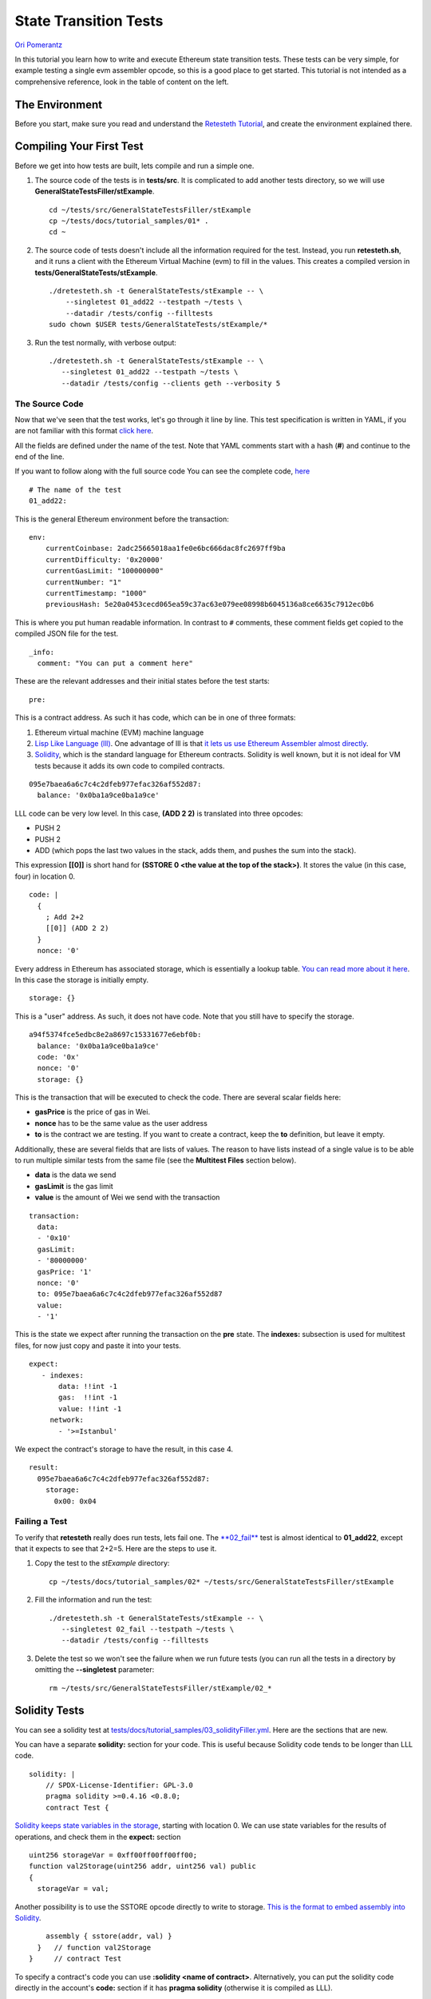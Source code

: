 .. _state_transition_tutorial:

###########################################
State Transition Tests
###########################################
`Ori Pomerantz <mailto://qbzzt1@gmail.com>`_

In this tutorial you learn how to write and execute Ethereum state transition 
tests. These tests can be very simple, for example testing a single evm assembler 
opcode, so this is a good place to get started. This tutorial is not 
intended as a comprehensive reference, look in the table of content on the left.

The Environment
===============
Before you start, make sure you read and understand the `Retesteth Tutorial
<retesteth-tutorial.html>`_, and create the environment explained there.


Compiling Your First Test
=========================
Before we get into how tests are built, lets compile and run a simple one.

#. The source code of the tests is in **tests/src**. It is complicated to 
   add another tests directory, so we will use
   **GeneralStateTestsFiller/stExample**.
   
   ::

      cd ~/tests/src/GeneralStateTestsFiller/stExample
      cp ~/tests/docs/tutorial_samples/01* .
      cd ~
  
#. The source code of tests doesn't include all the information required 
   for the test. Instead, you run **retesteth.sh**,
   and it runs a client with the Ethereum Virtual Machine (evm) to fill in the 
   values. This creates a compiled
   version in **tests/GeneralStateTests/stExample**.

   ::

      ./dretesteth.sh -t GeneralStateTests/stExample -- \
          --singletest 01_add22 --testpath ~/tests \
          --datadir /tests/config --filltests
      sudo chown $USER tests/GeneralStateTests/stExample/*

#. Run the test normally, with verbose output:

   ::

      ./dretesteth.sh -t GeneralStateTests/stExample -- \
         --singletest 01_add22 --testpath ~/tests \
         --datadir /tests/config --clients geth --verbosity 5

The Source Code
---------------
Now that we've seen that the test works, let's go through it line by line. 
This test specification is written in YAML, if you are not familiar 
with this format `click here <https://www.tutorialspoint.com/yaml/index.htm>`_. 

All the fields are defined under the name of the test. Note that YAML comments 
start with a hash (**#**) and continue to the end of the line.

If you want to follow along with the full source code
You can see the complete code, `here 
<https://github.com/ethereum/tests/blob/develop/docs/tutorial_samples/01_add22Filler.yml>`_

::

  # The name of the test
  01_add22:

This is the general Ethereum environment before the transaction:

::

  env:
      currentCoinbase: 2adc25665018aa1fe0e6bc666dac8fc2697ff9ba
      currentDifficulty: '0x20000'
      currentGasLimit: "100000000"
      currentNumber: "1"
      currentTimestamp: "1000"
      previousHash: 5e20a0453cecd065ea59c37ac63e079ee08998b6045136a8ce6635c7912ec0b6


This is where you put human readable information. In contrast to ``#`` comments, 
these comment fields get copied to the compiled JSON file for the test.

::

    _info:
      comment: "You can put a comment here"
  
These are the relevant addresses and their initial states before the test starts:
  
::      

    pre:


This is a contract address. As such it has code, which can be in one of three formats:

#. Ethereum virtual machine (EVM) machine language 
#. `Lisp Like Language (lll) <http://blog.syrinx.net/the-resurrection-of-lll-part-1/>`_. 
   One
   advantage of lll is that `it lets us use Ethereum Assembler almost directly
   <https://lll-docs.readthedocs.io/en/latest/lll_reference.html#evm-opcodes>`_.
#. `Solidity <https://cryptozombies.io/>`_, which is the standard language for 
   Ethereum contracts. Solidity is well known, but it is not ideal for VM tests 
   because it adds its own code to compiled contracts.
   
::

   095e7baea6a6c7c4c2dfeb977efac326af552d87:
     balance: '0x0ba1a9ce0ba1a9ce'

LLL code can be very low level. In this case, **(ADD 2 2)** is translated 
into three opcodes:

* PUSH 2
* PUSH 2
* ADD (which pops the last two values in the stack, adds them, 
  and pushes the sum into the stack).

This expression **[[0]]** is short hand for **(SSTORE 0 <the value at the top of the 
stack>)**. It stores the value (in this case, four) in location 0. 

::        
        
     code: |
       {
         ; Add 2+2
         [[0]] (ADD 2 2)
       }
       nonce: '0'

Every address in Ethereum has associated storage,
which is essentially a lookup table. `You can read more about it here 
<https://applicature.com/blog/blockchain-technology/ethereum-smart-contract-storage>`_.
In this case the storage is initially empty.

::

        storage: {}

This is a "user" address. As such, it does not have code. Note that you still 
have to specify the storage.

::

      a94f5374fce5edbc8e2a8697c15331677e6ebf0b:
        balance: '0x0ba1a9ce0ba1a9ce'
        code: '0x'
        nonce: '0'
        storage: {}

This is the transaction that will be executed to check the code.
There are several scalar fields here:

* **gasPrice** is the price of gas in Wei.
* **nonce** has to be the same value as the user address
* **to** is the contract we are testing. If you want to create a contract, keep the 
  **to** definition, but leave it empty.

Additionally, these are several fields that are lists of values. The reason to
have lists instead of a single value is to be able to run multiple similar
tests from the same file (see the **Multitest Files** section below).

* **data** is the data we send
* **gasLimit** is the gas limit
* **value** is the amount of Wei we send with the transaction

::

    transaction:
      data:
      - '0x10'
      gasLimit:
      - '80000000'
      gasPrice: '1'
      nonce: '0'
      to: 095e7baea6a6c7c4c2dfeb977efac326af552d87
      value:
      - '1'

This is the state we expect after running the transaction on the **pre** state.
The **indexes:** subsection is used for multitest files, for now just copy and
paste it into your tests.

::

   expect:
      - indexes:
          data: !!int -1
          gas:  !!int -1
          value: !!int -1
        network:
          - '>=Istanbul'

We expect the contract's storage to have the result, in this case 4.

::          
          
        result:
          095e7baea6a6c7c4c2dfeb977efac326af552d87:
            storage:
              0x00: 0x04

Failing a Test
--------------
To verify that **retesteth** really does run tests, lets fail one. 
The `**02_fail**
<https://github.com/ethereum/tests/blob/develop/docs/tutorial_samples/02_failFiller.yml>`_ 
test is almost identical to **01_add22**, except that it expects 
to see that 2+2=5. Here are the steps to use it.

#. Copy the test to the `stExample` directory: 
   
   ::

      cp ~/tests/docs/tutorial_samples/02* ~/tests/src/GeneralStateTestsFiller/stExample

#. Fill the information and run the test:

   ::

      ./dretesteth.sh -t GeneralStateTests/stExample -- \
         --singletest 02_fail --testpath ~/tests \
         --datadir /tests/config --filltests

#. Delete the test so we won't see the failure when we run future tests
   (you can run all the tests in a directory by omitting the 
   **--singletest** parameter:

   ::
 
      rm ~/tests/src/GeneralStateTestsFiller/stExample/02_*


  
Solidity Tests
==============
You can see a solidity test at `tests/docs/tutorial_samples/03_solidityFiller.yml 
<https://github.com/ethereum/tests/blob/develop/docs/tutorial_samples/03_solidityFiller.yml>`_.
Here are the sections that are new.

You can have a separate **solidity:** section for your code. This is useful 
because Solidity code tends to be longer than LLL code.

::

  solidity: |
      // SPDX-License-Identifier: GPL-3.0
      pragma solidity >=0.4.16 <0.8.0;
      contract Test {

`Solidity keeps state variables in the storage 
<https://solidity.readthedocs.io/en/v0.7.0/internals/layout_in_storage.html>`_, 
starting with location 0. We can use state variables for the results of 
operations, and check them in the **expect:** section

::

        uint256 storageVar = 0xff00ff00ff00ff00;
        function val2Storage(uint256 addr, uint256 val) public
        {
          storageVar = val;

Another possibility is to use the SSTORE opcode directly to write to storage. 
`This is the format to embed assembly into Solidity 
<https://solidity.readthedocs.io/en/v0.7.0/assembly.html>`_.

::

          assembly { sstore(addr, val) }
        }   // function val2Storage
      }     // contract Test
      
To specify a contract's code you can use **:solidity <name of contract>**. 
Alternatively, you can put the solidity code directly in the account's 
**code:** section if it has **pragma solidity**
(otherwise it is compiled as LLL).

::

  pre:
    cccccccccccccccccccccccccccccccccccccccc:
      balance: '0x0ba1a9ce0ba1a9ce'
      code: ':solidity Test'
      nonce: '0'
      storage: {}
      
    
In contrast to LLL, Solidity handles function signatures and parameters for you. 
Therefore, the transaction data has to conform to the 
`Application Binary Interface (ABI) 
<https://solidity.readthedocs.io/en/v0.7.0/abi-spec.html>`_. You do not have to calculate the 
data on your own, just start it with **:abi** followed by the `function signature 
<https://medium.com/@piyopiyo/how-to-get-ethereum-encoded-function-signatures-1449e171c840>`_
and then the parameters. These parameters can be bool, uint, single dimension arrays, and strings.

.. note::
   ABI support is a new feature, and may be buggy. Please report any bugs you
   encounter in this feature.

    
::

  transaction:
    data:
    - :abi val2Storage(uint256,uint256) 5 69
    gasLimit:
    - '80000000'
    
    
The other sections of the test are exactly the same as they are in an LLL test. 

ABI values
----------
These are examples of the values that **:abi** can have.

* **:abi baz(uint32,bool) 69 1**: Call **baz** with a 32 bit value (69) 
  and a true boolean value

* **:abi bar(bytes3[2]) ["abc", "def"]**: Call **bar** with a two value array, 
  each value three bytes

* **:abi sam(bytes,bool,uint256[]) "dave" 0 [1,2,3]**: Call **sam** with a string 
  ("dave"), a false boolean value, and an array of three 256 bit numbers.

* **:abi f(uint256,uint32[],bytes10,bytes) 0x123 [0x456, 0x789] "1234567890" "Hello, world"**: 
  Call **f** with these parameters

  * An unsigned 256 bit integer
  
  * An array of 32 bit values (it can be any size)
  
  * A string of ten bytes 
  
  * A string which could be any size

* **:abi g(uint256[][],string[]) [[1,2],[3],[4,5] ["one","two","three"]**: 
  Call **g** with two parameters, a two dimensional array of uint256 values and
  an array of strings.


* **:abi h(uint256,uint32[],bytes10,bytes) 291 [1110,1929] "1234567890"** 
  **"Hello, world!"**: Call **h** with a uint256, an array of uint32 values of
  unspecified size, ten bytes, and a parameter with an unspecified number of bytes. 
  

* **:abi ff(uint256,address) 324124 "0xcd2a3d9f938e13cd947ec05abc7fe734df8dd826"**:
  Call **ff** with a uint256 and an address (Ethererum addresses are twenty bytes).
  

Multitest Files
===============
It is possible to combine multiple similar tests in one file. `Here is an example 
<https://github.com/ethereum/tests/blob/develop/docs/tutorial_samples/04_multitestFiller.yml>`_.

There are two steps to doing that:

- Modify the **transaction:** section. This section has three subsections that are 
  lists. You can add multiple values to the **data:**, **gasLimit:**, and 
  **value:**. 

  For example:

  ::

    transaction:
       data:
       - ":abi val2Storage(uint256,uint256) 0x10 0x10"
       - ":abi val2Storage(uint256,uint256) 0x11 0x11"
       - ":abi val2Storage(uint256,uint256) 0x11 0x12"
       gasLimit:
       - '80000000'
       gasPrice: '1'
       nonce: '0'
       to: cccccccccccccccccccccccccccccccccccccccc
       secretKey: "45a915e4d060149eb4365960e6a7a45f334393093061116b197e3240065ff2d8"
       value:
       - 0

- The **expect:** section is also a list, and can have multiple values. Just put the
  indexes to the correct **data**, **gas**, and **value** values, and have the correct
  response in the **result:** section.

  For example:

  :: 

     expect:

  The indexes are integer values. By default YAML values are strings. 
  The **!!int** overrides this. These are all the first values in their lists,
  so the data is equivalent to the call **val2Storage(0x10, 0x10)**.

  ::

       - indexes:
           data: !!int 0
           gas:  !!int 0
           value: !!int 0
         network:
           - '>=Istanbul'
         result:
           cccccccccccccccccccccccccccccccccccccccc:
             storage:
               0:    0x10
               0x10: 0x10

  This is the second item in the **data:** subsection above, 
  equivalent to **val2Storage(0x11, 0x11)**.

  ::

       - indexes:
           data: !!int 1
           gas:  !!int 0
           value: !!int 0
         network:
           - '>=Istanbul'
         result:
           cccccccccccccccccccccccccccccccccccccccc:
             storage:
               0:    0x11
               0x11: 0x11

Conclusion
==========
At this point you should be able to run simple tests that verify the EVM opcodes work 
as well as more complex algorithms work as expected. You are, however, limited to
a single transaction in a single block. In a next tutorial, *Blockchain Tests*, 
you will learn how to write blockchain tests that can involve multiple blocks, 
each of which can have multiple transactions.
